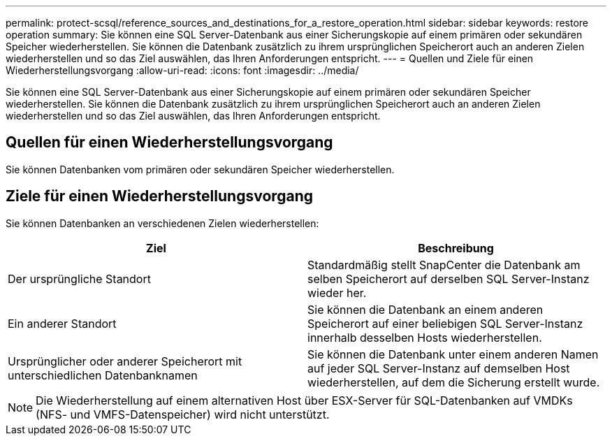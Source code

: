 ---
permalink: protect-scsql/reference_sources_and_destinations_for_a_restore_operation.html 
sidebar: sidebar 
keywords: restore operation 
summary: Sie können eine SQL Server-Datenbank aus einer Sicherungskopie auf einem primären oder sekundären Speicher wiederherstellen.  Sie können die Datenbank zusätzlich zu ihrem ursprünglichen Speicherort auch an anderen Zielen wiederherstellen und so das Ziel auswählen, das Ihren Anforderungen entspricht. 
---
= Quellen und Ziele für einen Wiederherstellungsvorgang
:allow-uri-read: 
:icons: font
:imagesdir: ../media/


[role="lead"]
Sie können eine SQL Server-Datenbank aus einer Sicherungskopie auf einem primären oder sekundären Speicher wiederherstellen.  Sie können die Datenbank zusätzlich zu ihrem ursprünglichen Speicherort auch an anderen Zielen wiederherstellen und so das Ziel auswählen, das Ihren Anforderungen entspricht.



== Quellen für einen Wiederherstellungsvorgang

Sie können Datenbanken vom primären oder sekundären Speicher wiederherstellen.



== Ziele für einen Wiederherstellungsvorgang

Sie können Datenbanken an verschiedenen Zielen wiederherstellen:

|===
| Ziel | Beschreibung 


 a| 
Der ursprüngliche Standort
 a| 
Standardmäßig stellt SnapCenter die Datenbank am selben Speicherort auf derselben SQL Server-Instanz wieder her.



 a| 
Ein anderer Standort
 a| 
Sie können die Datenbank an einem anderen Speicherort auf einer beliebigen SQL Server-Instanz innerhalb desselben Hosts wiederherstellen.



 a| 
Ursprünglicher oder anderer Speicherort mit unterschiedlichen Datenbanknamen
 a| 
Sie können die Datenbank unter einem anderen Namen auf jeder SQL Server-Instanz auf demselben Host wiederherstellen, auf dem die Sicherung erstellt wurde.

|===

NOTE: Die Wiederherstellung auf einem alternativen Host über ESX-Server für SQL-Datenbanken auf VMDKs (NFS- und VMFS-Datenspeicher) wird nicht unterstützt.
